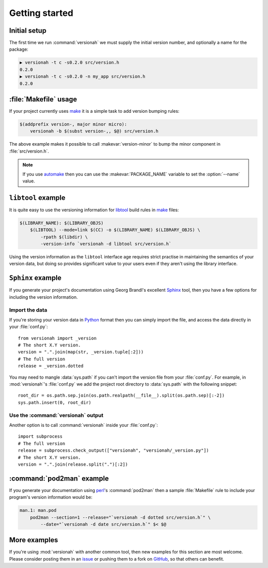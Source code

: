 Getting started
===============

Initial setup
-------------

The first time we run :command:`versionah` we must supply the initial version
number, and optionally a name for the package:

.. code-block:: sh

    ▶ versionah -t c -s0.2.0 src/version.h
    0.2.0
    ▶ versionah -t c -s0.2.0 -n my_app src/version.h
    0.2.0

:file:`Makefile` usage
----------------------

If your project currently uses make_ it is a simple task to add version bumping
rules:

.. code-block:: make

    $(addprefix version-, major minor micro):
        versionah -b $(subst version-,, $@) src/version.h

The above example makes it possible to call :makevar:`version-minor` to bump the
minor component in :file:`src/version.h`.

.. note::

   If you use automake_ then you can use the :makevar:`PACKAGE_NAME` variable to
   set the :option:`--name` value.

``libtool`` example
-------------------

It is quite easy to use the versioning information for libtool_ build rules in
make_ files:

.. code-block:: make

    $(LIBRARY_NAME): $(LIBRARY_OBJS)
        $(LIBTOOL) --mode=link $(CC) -o $(LIBRARY_NAME) $(LIBRARY_OBJS) \
            -rpath $(libdir) \
            -version-info `versionah -d libtool src/version.h`

Using the version information as the ``libtool`` interface age requires strict
practise in maintaining the semantics of your version data, but doing so
provides significant value to your users even if they aren't using the library
interface.

``Sphinx`` example
------------------

If you generate your project's documentation using Georg Brandl's excellent
Sphinx_ tool, then you have a few options for including the version information.

Import the data
'''''''''''''''

If you're storing your version data in Python_ format then you can simply import
the file, and access the data directly in your :file:`conf.py`::

    from versionah import _version
    # The short X.Y version.
    version = ".".join(map(str, _version.tuple[:2]))
    # The full version
    release = _version.dotted

You may need to mangle :data:`sys.path` if you can't import the version file from
your :file:`conf.py`.  For example, in :mod:`versionah`'s :file:`conf.py` we add
the project root directory to :data:`sys.path` with the following snippet::

    root_dir = os.path.sep.join(os.path.realpath(__file__).split(os.path.sep)[:-2])
    sys.path.insert(0, root_dir)

Use the :command:`versionah` output
'''''''''''''''''''''''''''''''''''

Another option is to call :command:`versionah` inside your :file:`conf.py`::

    import subprocess
    # The full version
    release = subprocess.check_output(["versionah", "versionah/_version.py"])
    # The short X.Y version.
    version = ".".join(release.split(".")[:2])

:command:`pod2man` example
--------------------------

If you generate your documentation using perl_'s :command:`pod2man` then a
sample :file:`Makefile` rule to include your program's version information would
be:

.. sourcecode:: make

    man.1: man.pod
        pod2man --section=1 --release="`versionah -d dotted src/version.h`" \
            --date="`versionah -d date src/version.h`" $< $@

More examples
-------------

If you're using :mod:`versionah` with another common tool, then new examples for
this section are most welcome.  Please consider posting them in an issue_ or
pushing them to a fork on GitHub_, so that others can benefit.

.. _make: http://www.gnu.org/software/make/make.html
.. _automake: http://sources.redhat.com/automake/
.. _libtool: http://www.gnu.org/software/libtool/
.. _Sphinx: http://sphinx.pocoo.org/
.. _Python: http://www.python.org/
.. _perl: http://www.perl.org/
.. _issue: https://github.com/JNRowe/versionah/issues
.. _GitHub: https://github.com/JNRowe/versionah/
